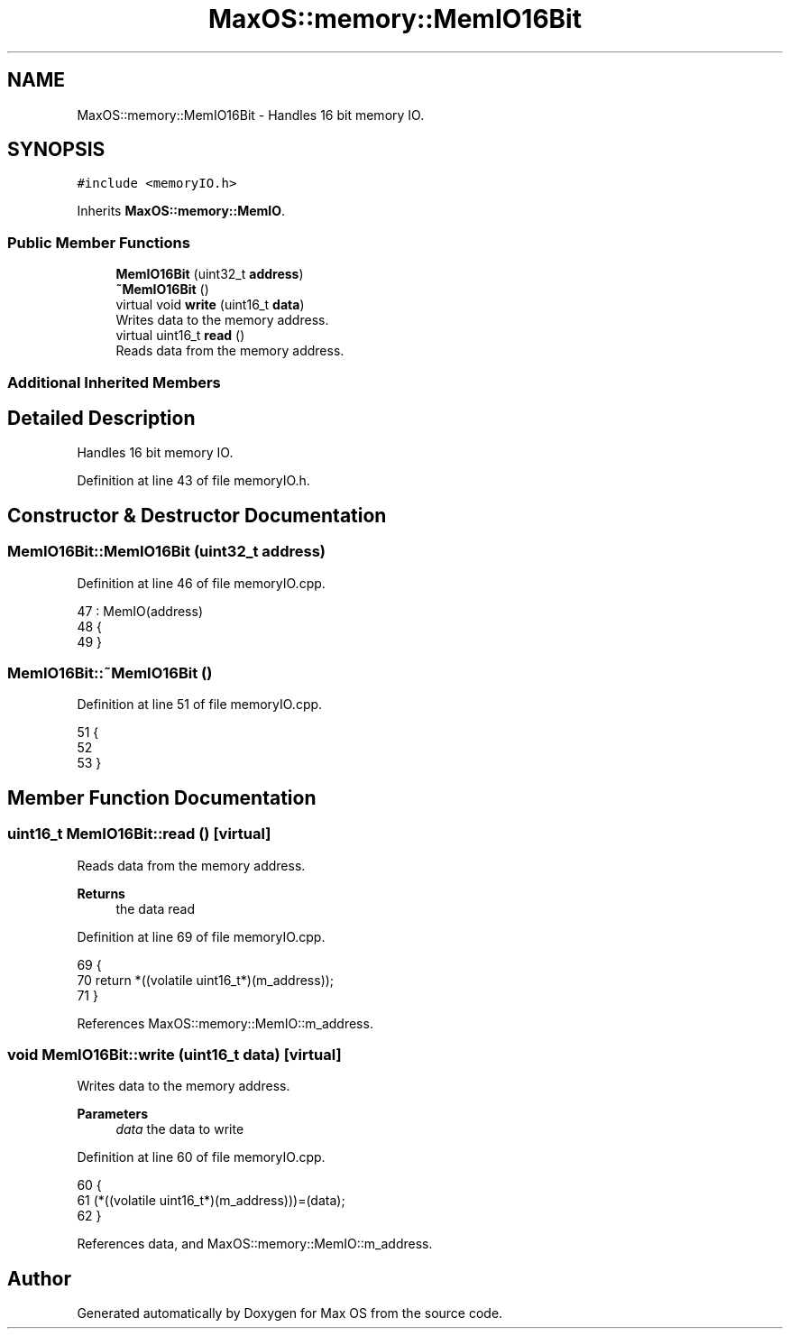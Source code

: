 .TH "MaxOS::memory::MemIO16Bit" 3 "Mon Jan 15 2024" "Version 0.1" "Max OS" \" -*- nroff -*-
.ad l
.nh
.SH NAME
MaxOS::memory::MemIO16Bit \- Handles 16 bit memory IO\&.  

.SH SYNOPSIS
.br
.PP
.PP
\fC#include <memoryIO\&.h>\fP
.PP
Inherits \fBMaxOS::memory::MemIO\fP\&.
.SS "Public Member Functions"

.in +1c
.ti -1c
.RI "\fBMemIO16Bit\fP (uint32_t \fBaddress\fP)"
.br
.ti -1c
.RI "\fB~MemIO16Bit\fP ()"
.br
.ti -1c
.RI "virtual void \fBwrite\fP (uint16_t \fBdata\fP)"
.br
.RI "Writes data to the memory address\&. "
.ti -1c
.RI "virtual uint16_t \fBread\fP ()"
.br
.RI "Reads data from the memory address\&. "
.in -1c
.SS "Additional Inherited Members"
.SH "Detailed Description"
.PP 
Handles 16 bit memory IO\&. 
.PP
Definition at line 43 of file memoryIO\&.h\&.
.SH "Constructor & Destructor Documentation"
.PP 
.SS "MemIO16Bit::MemIO16Bit (uint32_t address)"

.PP
Definition at line 46 of file memoryIO\&.cpp\&.
.PP
.nf
47 : MemIO(address)
48 {
49 }
.fi
.SS "MemIO16Bit::~MemIO16Bit ()"

.PP
Definition at line 51 of file memoryIO\&.cpp\&.
.PP
.nf
51                         {
52 
53 }
.fi
.SH "Member Function Documentation"
.PP 
.SS "uint16_t MemIO16Bit::read ()\fC [virtual]\fP"

.PP
Reads data from the memory address\&. 
.PP
\fBReturns\fP
.RS 4
the data read 
.RE
.PP

.PP
Definition at line 69 of file memoryIO\&.cpp\&.
.PP
.nf
69                          {
70     return *((volatile uint16_t*)(m_address));
71 }
.fi
.PP
References MaxOS::memory::MemIO::m_address\&.
.SS "void MemIO16Bit::write (uint16_t data)\fC [virtual]\fP"

.PP
Writes data to the memory address\&. 
.PP
\fBParameters\fP
.RS 4
\fIdata\fP the data to write 
.RE
.PP

.PP
Definition at line 60 of file memoryIO\&.cpp\&.
.PP
.nf
60                                    {
61     (*((volatile uint16_t*)(m_address)))=(data);
62 }
.fi
.PP
References data, and MaxOS::memory::MemIO::m_address\&.

.SH "Author"
.PP 
Generated automatically by Doxygen for Max OS from the source code\&.
